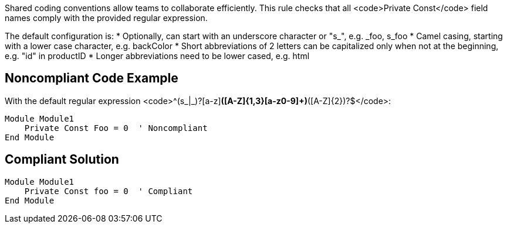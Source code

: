 Shared coding conventions allow teams to collaborate efficiently. This rule checks that all <code>Private Const</code> field names comply with the provided regular expression.

The default configuration is:
* Optionally, can start with an underscore character or "s_", e.g. _foo, s_foo
* Camel casing, starting with a lower case character, e.g. backColor
* Short abbreviations of 2 letters can be capitalized only when not at the beginning, e.g. "id" in productID
* Longer abbreviations need to be lower cased, e.g. html


== Noncompliant Code Example

With the default regular expression <code>^(s_|_)?[a-z][a-z0-9]*([A-Z]{1,3}[a-z0-9]+)*([A-Z]{2})?$</code>:
----
Module Module1
    Private Const Foo = 0  ' Noncompliant
End Module
----


== Compliant Solution

----
Module Module1
    Private Const foo = 0  ' Compliant
End Module
----

